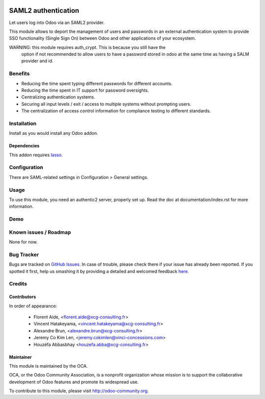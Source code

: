 .. image:: https://img.shields.io/badge/licence-AGPL--3-blue.svg
   :target: http://www.gnu.org/licenses/agpl-3.0-standalone.html
   :alt: License: AGPL-3

====================
SAML2 authentication
====================

Let users log into Odoo via an SAML2 provider.

This module allows to deport the management of users and passwords in an
external authentication system to provide SSO functionality (Single Sign On)
between Odoo and other applications of your ecosystem.


WARNING: this module requires auth_crypt. This is because you still have the
    option if not recommended to allow users to have a password stored in odoo
    at the same time as having a SALM provider and id.


Benefits
========

* Reducing the time spent typing different passwords for different accounts.

* Reducing the time spent in IT support for password oversights.

* Centralizing authentication systems.

* Securing all input levels / exit / access to multiple systems without
  prompting users.

* The centralization of access control information for compliance testing to
  different standards.


Installation
============

Install as you would install any Odoo addon.

Dependencies
------------

This addon requires `lasso`_.

.. _lasso: http://lasso.entrouvert.org


Configuration
=============

There are SAML-related settings in Configuration > General settings.


Usage
=====

To use this module, you need an authentic2 server, properly set up.
Read the doc at documentation/index.rst for more information.


Demo
====

.. image:: https://odoo-community.org/website/image/ir.attachment/5784_f2813bd/datas
   :alt: Try me on Runbot
   :target: https://runbot.odoo-community.org/runbot/149/8.0


Known issues / Roadmap
======================

None for now.


Bug Tracker
===========

Bugs are tracked on `GitHub Issues <https://github.com/OCA/
{project_repo}/issues>`_.
In case of trouble, please check there if your issue has already been reported.
If you spotted it first, help us smashing it by providing a detailed and welcomed feedback `here <https://github.com/OCA/
{project_repo}/issues/new?body=module:%20
{module_name}%0Aversion:%20
{version}%0A%0A**Steps%20to%20reproduce**%0A-%20...%0A%0A**Current%20behavior**%0A%0A**Expected%20behavior**>`_.


Credits
=======

Contributors
------------

In order of appearance:

  - Florent Aide, <florent.aide@xcg-consulting.fr>
  - Vincent Hatakeyama, <vincent.hatakeyama@xcg-consulting.fr>
  - Alexandre Brun, <alexandre.brun@xcg-consulting.fr>
  - Jeremy Co Kim Len, <jeremy.cokimlen@vinci-concessions.com>
  - Houzéfa Abbasbhay <houzefa.abba@xcg-consulting.fr>


Maintainer
----------

.. image:: https://odoo-community.org/logo.png
   :alt: Odoo Community Association
   :target: https://odoo-community.org

This module is maintained by the OCA.

OCA, or the Odoo Community Association, is a nonprofit organization whose
mission is to support the collaborative development of Odoo features and
promote its widespread use.

To contribute to this module, please visit http://odoo-community.org.
